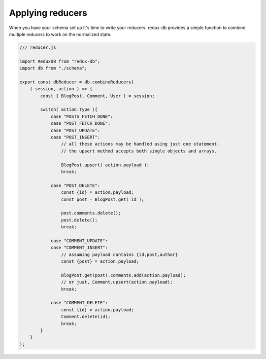 ============
Applying reducers
============

When you have your schema set up it's time to write your reducers. 
redux-db provides a simple function to combine multiple reducers to work on the normalized state.

.. code-block:: js

    /// reducer.js

    import ReduxDB from "redux-db";
    import db from "./schema";
    
    export const dbReducer = db.combineReducers(
        ( session, action ) => {
            const { BlogPost, Comment, User } = session;

            switch( action.type ){
                case "POSTS_FETCH_DONE":
                case "POST_FETCH_DONE":
                case "POST_UPDATE":
                case "POST_INSERT":
                    // all these actions may be handled using just one statement.
                    // the upsert method accepts both single objects and arrays.

                    BlogPost.upsert( action.payload );
                    break;

                case "POST_DELETE":
                    const {id} = action.payload;
                    const post = BlogPost.get( id ); 
                    
                    post.comments.delete();
                    post.delete();
                    break;        

                case "COMMENT_UPDATE":
                case "COMMENT_INSERT":
                    // assuming payload contains {id,post,author}
                    const {post} = action.payload;

                    BlogPost.get(post).comments.add(action.payload);
                    // or just, Comment.upsert(action.payload);
                    break;
                
                case "COMMENT_DELETE":
                    const {id} = action.payload;
                    Comment.delete(id);
                    break;
            }
        }
    );
